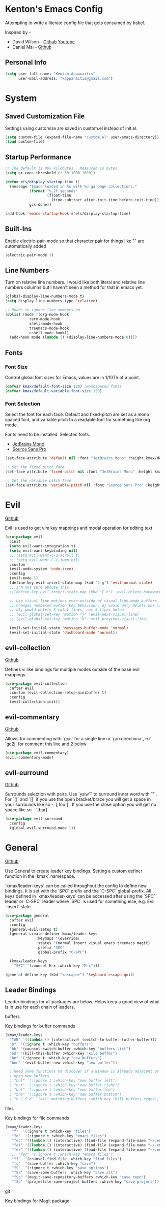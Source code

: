* Kenton's Emacs Config

  Attempting to write a literate config file that gets consumed by babel.

  Inspired by -

  - David Wilson - [[https://github.com/daviwil/emacs-from-scratch][Github]] [[https://www.youtube.com/channel/UCAiiOTio8Yu69c3XnR7nQBQ][Youtube]]
  - Daniel Mai - [[https://github.com/danielmai/.emacs.d/blob/master/config.org][Github]]
    
** Personal Info

  #+begin_src emacs-lisp
    (setq user-full-name: "Kenton Appanaitis"
          user-mail-address: "kappanaitis@gmail.com")
  #+end_src


* System
** Saved Customization File

  Settings using customize are saved in custom.el instead of init.el.
  
  #+begin_src emacs-lisp
    (setq custom-file (expand-file-name "custom.el" user-emacs-directory))
    (load custom-file)
  #+end_src

** Startup Performance
   
  #+begin_src emacs-lisp
    ;; The default is 800 kilobytes.  Measured in bytes.
    (setq gc-cons-threshold (* 50 1000 1000))
    
    (defun efs/display-startup-time ()
      (message "Emacs loaded in %s with %d garbage collections."
               (format "%.2f seconds"
                       (float-time
                         (time-subtract after-init-time before-init-time)))
               gcs-done))
    
    (add-hook 'emacs-startup-hook #'efs/display-startup-time) 
  #+end_src

** Built-Ins

   Enable electric-pair-mode so that character pair for things like "" are automatically added

   #+begin_src emacs-lisp
     (electric-pair-mode 1)
   #+end_src
   
** Line Numbers

   Turn on relative line numbers. I would like both literal and relative line numbers columns but I haven't seen a method for that in emacs yet.

   #+begin_src emacs-lisp
     (global-display-line-numbers-mode t)
     (setq display-line-numbers-type 'relative)
     
     ;; Modes to ignore line numbers on
     (dolist (mode '(org-mode-hook
                term-mode-hook
                shell-mode-hook
                treemacs-mode-hook
                eshell-mode-hook))
       (add-hook mode (lambda () (display-line-numbers-mode 0))))
   #+end_src
   
** Fonts
*** Font Size
    
    Control global font sizes for Emacs, values are in 1/10Th of a point.
    
    #+begin_src emacs-lisp
      (defvar kmax/default-font-size 120) ;monospaced fonts
      (defvar kmax/default-variable-font-size 120) 
    #+end_src

*** Font Selection

    Select the font for each face. Default and fixed-pitch are set as a mono spaced font, and variable pitch to a readable font for something like org mode.

    Fonts need to be installed. Selected fonts:
    - [[https://www.jetbrains.com/lp/mono/][JetBrains Mono]]
    - [[https://fonts.google.com/specimen/Source+Sans+Pro][Source Sans Pro]]

    #+begin_src emacs-lisp
      (set-face-attribute 'default nil :font "JetBrains Mono" :height kmax/default-font-size)
      
      ;; Set the fixed pitch face
      (set-face-attribute 'fixed-pitch nil :font "JetBrains Mono" :height kmax/default-font-size)
      
      ;; Set the variable pitch face
      (set-face-attribute 'variable-pitch nil :font "Source Sans Pro" :height kmax/default-variable-font-size :weight 'regular)
    #+end_src

    
* Evil

[[https://github.com/emacs-evil/evil][Github]]

Evil is used to get vim key mappings and modal operation for editing text

#+begin_src emacs-lisp
  (use-package evil
    :init
    (setq evil-want-integration t)
    (setq evil-want-keybinding nil)
    ;; (setq evil-want-C-u-scroll t)
    ;; (setq evil-want-C-i-jump nil)
    :custom
    (evil-undo-system 'undo-tree)
    :config
    (evil-mode 1)
    (define-key evil-insert-state-map (kbd "C-g") 'evil-normal-state)
    ;; I'm not sure aboute this
    ;;(define-key evil-insert-state-map (kbd "C-h") 'evil-delete-backward-char-and-join)

    ;; Use visual line motions even outside of visual-line-mode buffers
    ;; Changes numbered motion key behaviour. dj would only delete one line.
    ;; d5j would delete 5 total lines, not 5 lines below
    ;; (evil-global-set-key 'motion "j" 'evil-next-visual-line)
    ;; (evil-global-set-key 'motion "k" 'evil-previous-visual-line)

    (evil-set-initial-state 'messages-buffer-mode 'normal)
    (evil-set-initial-state 'dashboard-mode 'normal))
#+end_src
   
** evil-collection

[[https://github.com/emacs-evil/evil-collection][Github]]

Defines vi like bindings for multiple modes outside of the base evil mappings

#+begin_src emacs-lisp
  (use-package evil-collection
    :after evil
    :custom (evil-collection-setup-minibuffer t)
    :config
    (evil-collection-init))
#+end_src
  
** evil-commentary

[[https://github.com/linktohack/evil-commentary][Github]]

Allows for commenting with `gcc` for a single line or `gc<direction>`, e.f. `gc2j` for comment this line and 2 below

#+begin_src emacs-lisp
  (use-package evil-commentary)
  (evil-commentary-mode)
#+end_src

** evil-eurround

[[https://github.com/emacs-evil/evil-surround][Github]]

Surrounds selection with pairs. Use `ysiw"` to surround inner word with `"`. For `()` and `[]` if you use the open bracket/brace
you will get a space in your surrounds like so - `[ foo ]`. If you use the close option you will get no space like so - `[bar]`

#+begin_src emacs-lisp
  (use-package evil-surround
    :config
    (global-evil-surround-mode 1))
#+end_src


* General

[[https://github.com/noctuid/general.el][Github]]

Use General to create leader key bindings. Setting a custom definer function in the `kmax` namespace.

`kmax/leader-keys` can be called throughout the config to define new bindings. It is set with the `SPC` prefix
and the `C-SPC` global-prefix. All keys defined in `kmax/leader-keys` can be accessed after using the `SPC` leader
or `C-SPC` leader where `SPC` is used for something else, e.g. Evil `insert` state.
   
#+begin_src emacs-lisp
  (use-package general
    :after evil
    :config
    (general-evil-setup t) 
    (general-create-definer kmax/leader-keys
			    :keymaps '(override)
			    :states '(normal insert visual emacs treemacs magit) 
			    :prefix "SPC"
			    :global-prefix "C-SPC")

    (kmax/leader-keys
      "SPC" '(counsel-M-x :which-key "M-x")))

  (general-define-key (kbd "<escape>") 'keyboard-escape-quit)
#+end_src
     
** Leader Bindings

Leader bindings for all packages are below. Helps keep a good view of what is in use for each chain of leaders.

**** buffers

Key bindings for buffer commands

#+begin_src emacs-lisp
  (kmax/leader-keys
    "TAB" '((lambda () (interactive) (switch-to-buffer (other-buffer))) :which-key "previous buffer")
    "b"  '(:ignore t :which-key "buffers")
    "bb" '(counsel-switch-buffer :which-key "buffers list")
    "bd" '(kill-this-buffer :which-key "kill buffer")
    "bn" '(:ignore t :which-key "new buffers")
    "bnn" '(evil-buffer-new :which-key "new buffer"))

    ; Need some functions to discover if a window is already adjacent or if it needs to create one and then
    ; open new buffers
    ; "bnl" '(:ignore t :which-key "new buffer left")
    ; "bnr" '(:ignore t :which-key "new buffer right")
    ; "bnt" '(:ignore t :which-key "new buffer top")
    ; "bnb" '(:ignore t :which-key "new buffer bottom")
    ; "b C-S-d" '(kill-matching-buffers :which-key "kill buffers regex") 
#+end_src

**** files

Key bindings for file commands

#+begin_src emacs-lisp
  (kmax/leader-keys
     "f"  '(:ignore t :which-key "files")
     "fe"  '(:ignore t :which-key "emacs files")
     "fec" '((lambda () (interactive) (find-file (expand-file-name "~/.emacs.d/config.org"))) :which-key "config.org")
     "fei" '((lambda () (interactive) (find-file (expand-file-name "~/.emacs.d/init.el"))) :which-key "init.el")
     "fer" '((lambda () (interactive) (load-file (expand-file-name "~/.emacs.d/init.el"))) :which-key "reload init.el")
     ;; "fec" '(:ignore t :which-key "emacs files")
     "ff"  '(counsel-find-file :which-key "find files")
     "fs"  '(save-buffer :which-key "save")
     "fS"  '(:ignore t :which-key "save options")
     "fSa" '(save-some-buffers :which-key "save all")
     "fSg" '(magit-save-repository-buffers :which-key "save repo")
     "fSp" '(projectile-save-project-buffers :which-key "save project"))
#+end_src

**** git

Key bindings for Magit package

#+begin_src emacs-lisp
  (kmax/leader-keys
     "g"  '(:ignore t :which-key "git")
     "gb"  '(magit-branch :which-key "branch")
     "gc"  '(magit-commit :which-key "commit")
     "gF"  '(magit-pull :which-key "pull")
     "gP"  '(magit-push :which-key "push")
     "gr"  '(magit-rebase :which-key "push")
     "gs"  '(magit-status :which-key "status"))
#+end_src

**** project

Key bindings for project based commands including treemacs workspace commands

#+begin_src emacs-lisp
  (kmax/leader-keys
     "p"   '(:ignore t :which-key "projects")
     "pp"  '(projectile-switch-project :which-key "switch project")
     "pt"  '(:ignore t :which-key "treemacs")
     "pta" '(treemacs-finish-edit :which-key "apply workspace config")
     "ptc" '(treemacs-create-workspace :which-key "create workspace")
     "ptd" '(treemacs-remove-workspace :which-key "delete workspace")
     "pte" '(treemacs-edit-workspaces :which-key "edit workspaces")
     "pts" '(treemacs-switch-workspace :which-key "switch workspace")
     "ptt" '(treemacs :which-key "view workspace")
  )
#+end_src

**** toggles

Key bindings for arbitrary toggles like themes, text zoom, etc...

#+begin_src emacs-lisp
  (kmax/leader-keys
     "t"  '(:ignore t :which-key "toggles")
     "tt" '(counsel-load-theme :which-key "choose theme")
     "ts" '(hydra-text-scale/body :which-key "scale text"))
#+end_src

**** quit

Key bindings for quit path

#+begin_src emacs-lisp
  (kmax/leader-keys
     "q"  '(:ignore t :which-key "quit options")
     "qq" '(kill-emacs :which-key "quit")
     "qr" '(restart-emacs :which-key "restart"))
#+end_src
     
**** windows

Key bindings for window commands

#+begin_src emacs-lisp
  (kmax/leader-keys
     "w"  '(:ignore t :which-key "windows")
     "wd" '(delete-window :which-key "windows")
     "wh" '(evil-window-left :which-key "windows")
     "wj" '(evil-window-down :which-key "windows")
     "wk" '(evil-window-up :which-key "windows")
     "wl" '(evil-window-right :which-key "windows"))
#+end_src


* Packages

** Auto Package Updates
[[https://github.com/rranelli/auto-package-update.el][Github]]
  
#+begin_src emacs-lisp
  (use-package auto-package-update
    :custom
    (auto-package-update-interval 7)             ;auto updates after N days
    (auto-package-update-prompt-before-update t) ;asks before update
    (auto-package-update-hide-results t)         ;prevents buffer with update results from popping up
    (auto-package-update-delete-old-versions t)  ;removes residual old version directories
    :config
    (auto-package-update-maybe)                  ;updates packages at emacs startup
    (auto-package-update-at-time "01:00"))       ;check for updates @ what time
#+end_src
   

** All The Icons
    [[https://github.com/domtronn/all-the-icons.el][Github]]
    
    Enabling all-the-icons font. Font will still need to be installed after first start with =M-x all-the-icons-install-fonts=
    
#+begin_src emacs-lisp
  (when (display-graphic-p)
     (require 'all-the-icons))

  (use-package all-the-icons
     :if (display-graphic-p))
#+end_src


** Company Mode
   [[https://company-mode.github.io/][Github.io]]

   Autocompletion framework with drop down suggestion

   #+begin_src emacs-lisp
     (use-package company)
     (add-hook 'after-init-hook 'global-company-mode)
   #+end_src


** Doom Theme
    [[https://github.com/hlissner/emacs-doom-themes][Github]]
    
    Install doom themes and choose doom-vibrant as default

    #+begin_src emacs-lisp
      (use-package doom-themes
        :ensure t
        :config
        (customize-set-variable 'doom-vibrant-brighter-comments t)
        (load-theme 'doom-vibrant))
    #+end_src
    

** Doom Modeline
   [[https://github.com/seagle0128/doom-modeline][Github]]

   Install doom modeline and adjust settings
   
    #+begin_src emacs-lisp
      (use-package doom-modeline
        :init (doom-modeline-mode 1)
        :custom ((doom-modeline-height 15)))
    #+end_src
    

** eldoc

#+begin_src emacs-lisp
(use-package eldoc
  :diminish eldoc-mode)
#+end_src


** flycheck

#+begin_src emacs-lisp
  (use-package flycheck)
#+end_src


** helpful
   [[https://github.com/Wilfred/helpful][Github]]

   Extended help that includes source

   #+begin_src emacs-lisp
     (use-package helpful)

     ;; Note that the built-in `describe-function' includes both functions
     ;; and macros. `helpful-function' is functions only, so we provide
     ;; `helpful-callable' as a drop-in replacement.
     (global-set-key (kbd "C-h f") #'helpful-callable)

     (global-set-key (kbd "C-h v") #'helpful-variable)
     (global-set-key (kbd "C-h k") #'helpful-key)

     ;; Lookup the current symbol at point. C-c C-d is a common keybinding
     ;; for this in lisp modes.
     (global-set-key (kbd "C-c C-d") #'helpful-at-point)

     ;; Look up *F*unctions (excludes macros).
     ;;
     ;; By default, C-h F is bound to `Info-goto-emacs-command-node'. Helpful
     ;; already links to the manual, if a function is referenced there.
     (global-set-key (kbd "C-h F") #'helpful-function)

     ;; Look up *C*ommands.
     ;;
     ;; By default, C-h C is bound to describe `describe-coding-system'. I
     ;; don't find this very useful, but it's frequently useful to only
     ;; look at interactive functions.
     (global-set-key (kbd "C-h C") #'helpful-command)
   #+end_src


** hl-todo

#+begin_src emacs-lisp
  (use-package hl-todo
     :ensure t
     :custom-face
     (hl-todo ((t (:inherit hl-todo :italic t))))
     :hook ((prog-mode . hl-todo-mode)
	    (org-mode . hl-todo-mode)
	    (yaml-mode . hl-todo-mode)))
#+end_src


** Hydra
    [[https://github.com/abo-abo/hydra][Github]]

    Hydra ties transient key bindings to related commands. Essentially creating sub menus for functionality

**** Scale Text

    Add a popup menu for scaling text

    #+begin_src emacs-lisp
      (use-package hydra
        :defer t)
      
      (defhydra hydra-text-scale (:timeout 4)
        "scale text"
        ("j" text-scale-decrease "down")
        ("k" text-scale-increase "up")
        ("q" nil "finished" :exit t))
    #+end_src
    

** ivy / counsel / swiper
[[https://github.com/abo-abo/swiper][Github]]

Tools for narrowing lists through fuzzy search (Ivy), functions to use narrowing for things like files (Cousel), and a search mechanism (Swiper)
   
 #+begin_src emacs-lisp
    (use-package ivy
     :custom
      (ivy-count-format "(%d/%d) ")
      (ivy-use-virtual-buffers t)
     :config (ivy-mode))

    (setq ivy-use-virtual-buffers t)
    (setq ivy-count-format "(%d/%d) ")

    (global-set-key (kbd "C-s") 'swiper-isearch)
    (global-set-key (kbd "M-x") 'counsel-M-x)

    (use-package counsel
      :after ivy)

    (use-package counsel-projectile
      :after counsel
      :config (counsel-projectile-mode))

    (use-package swiper
      :after ivy
      :bind (("C-s" . swiper)))

    (use-package ivy-rich
      :after ivy
      :init (ivy-rich-mode 1)
      :custom
      (ivy-virtual-abbreviate 'full
       ivy-rich-switch-buffer-align-virtual-buffer t
       ivy-rich-path-style 'abbrev)
      :config
      (ivy-set-display-transformer 'ivy-switch-buffer
				   'ivy-rich-switch-buffer-transformer))

    (setcdr (assq t ivy-format-functions-alist) #'ivy-format-function-line)

    (use-package ivy-xref
      :init
      ;; xref initialization is different in Emacs 27 - there are two different
      ;; variables which can be set rather than just one
      (when (>= emacs-major-version 27)
	(setq xref-show-definitions-function #'ivy-xref-show-defs))
      ;; Necessary in Emacs <27. In Emacs 27 it will affect all xref-based
      ;; commands other than xref-find-definitions (e.g. project-find-regexp)
      ;; as well
      (setq xref-show-xrefs-function #'ivy-xref-show-xrefs))

   (use-package all-the-icons-ivy
     :init (add-hook 'after-init-hook 'all-the-icons-ivy-setup))
   #+end_src


** Magit

[[https://github.com/magit/magit][GitHub]]

Best git edit integration ever

    #+begin_src emacs-lisp
      (use-package magit)
    #+end_src
    

** multiple-cursors
[[https://github.com/magnars/multiple-cursors.el][Github]]

Select multiple lines and add cursor to the beginning of all lines in selection

#+begin_src emacs-lisp
  (use-package multiple-cursors)
#+end_src


** no-littering
   [[https://github.com/emacscollective/no-littering][Github]]

   Keeps emacs/package files corralled.
   #+begin_src emacs-lisp
     ;; NOTE: If you want to move everything out of the ~/.emacs.d folder
     ;; reliably, set `user-emacs-directory` before loading no-littering!
     ;(setq user-emacs-directory "~/.cache/emacs")
     
     (use-package no-littering)
     
     ;; no-littering doesn't set this by default so we must place
     ;; auto save files in the same path as it uses for sessions
     (setq auto-save-file-name-transforms
           `((".*" ,(no-littering-expand-var-file-name "auto-save/") t)))
   #+end_src


** Projectile
   [[https://github.com/bbatsov/projectile][Github]]

#+begin_src emacs-lisp
  (use-package projectile
  :hook
  (after-init . projectile-mode)
  :init
  (setq projectile-project-search-path '("~/Code/")))

  ;; (projectile-mode 1)
  (define-key projectile-mode-map (kbd "C-c p") 'projectile-command-map)
#+end_src
   

** Rainbow-Delimiters
    [[https://github.com/Fanael/rainbow-delimiters][GitHub]]

    Colorful open/close delimiters for easy matching

    #+begin_src emacs-lisp
      (use-package rainbow-delimiters)

      (add-hook 'prog-mode-hook #'rainbow-delimiters-mode)
    #+end_src


** sudo-edit

Use sudo-edit on opened file to enable root privileges for editing

#+begin_src emacs-lisp
  (use-package sudo-edit)
#+end_src


** Treemacs
    [[https://www.google.com/url?sa=t&rct=j&q=&esrc=s&source=web&cd=&cad=rja&uact=8&ved=2ahUKEwjUvcb64p_7AhVslGoFHULHDR8QFnoECAwQAQ&url=https%3A%2F%2Fgithub.com%2FAlexander-Miller%2Ftreemacs&usg=AOvVaw0q411mH86k9gDCvRN0IGse][GitHub]]

    Tree file viewer with extras for integrations. Most settings commented

#+begin_src emacs-lisp
  (use-package treemacs
    :defer t
    :init
    (with-eval-after-load 'winum
      (define-key winum-keymap (kbd "M-0") #'treemacs-select-window))
    :config
    (progn
      (setq treemacs-collapse-dirs                  (if treemacs-python-executable 3 0)
	    treemacs-missing-project-action          'ask)
      ;; The default width and height of the icons is 22 pixels. If you are

      ;; using a Hi-DPI display, uncomment this to double the icon size.
      ;;(treemacs-resize-icons 44)

      (treemacs-follow-mode t)
      (treemacs-filewatch-mode t)
      (treemacs-fringe-indicator-mode 'always)
      (when treemacs-python-executable
	(treemacs-git-commit-diff-mode t))

      (pcase (cons (not (null (executable-find "git")))
		   (not (null treemacs-python-executable)))
	(`(t . t)
	 (treemacs-git-mode 'deferred))
	(`(t . _)
	 (treemacs-git-mode 'simple)))

      (treemacs-hide-gitignored-files-mode nil))
    :bind
    (:map global-map
	  ("M-0"       . treemacs-select-window)
	  ("C-x t 1"   . treemacs-delete-other-windows)
	  ("C-x t t"   . treemacs)
	  ("C-x t d"   . treemacs-select-directory)
	  ("C-x t B"   . treemacs-bookmark)
	  ("C-x t C-t" . treemacs-find-file)
	  ("C-x t M-t" . treemacs-find-tag)))

  (use-package treemacs-evil
    :after (treemacs evil))

  (use-package treemacs-projectile
    :after (treemacs projectile))

  (use-package treemacs-icons-dired
    :hook (dired-mode . treemacs-icons-dired-enable-once))

  (use-package treemacs-magit
    :after (treemacs magit))

  (use-package treemacs-all-the-icons)
  (treemacs-load-theme 'all-the-icons)

  ;;(use-package treemacs-persp ;;treemacs-perspective if you use perspective.el vs. persp-mode
    ;;:after (treemacs persp-mode) ;;or perspective vs. persp-mode
    ;;:ensure t
    ;;:config (treemacs-set-scope-type 'Perspectives))

  ;;(use-package treemacs-tab-bar ;;treemacs-tab-bar if you use tab-bar-mode
    ;;:after (treemacs)
    ;;:ensure t
    ;;:config (treemacs-set-scope-type 'Tabs))
#+end_src
    

** undo-tree

#+begin_src emacs-lisp
(use-package undo-tree
  :diminish undo-tree-mode
  :config
  (global-undo-tree-mode)
  )
#+end_src


** Which-Key
    [[https://github.com/justbur/emacs-which-key][Github]]

   #+begin_src emacs-lisp
     (use-package which-key
       :defer 0
       :diminish which-key-mode
       :config
       (which-key-mode)
       (setq which-key-idle-delay 0.05))
   #+end_src


* Languages

** lsp

#+begin_src emacs-lisp
  (use-package lsp-mode
    :init
    ;; set prefix for lsp-command-keymap (few alternatives - "C-l", "C-c l")
    (setq lsp-keymap-prefix "C-c l")
    :hook (;; replace XXX-mode with concrete major-mode(e. g. python-mode)
	   (rustic-mode . lsp)
	   ;; if you want which-key integration
	   (lsp-mode . lsp-enable-which-key-integration))
    :commands lsp
    :custom
    (lsp-eldoc-render-all t)
    (lsp-idle-delay 0.6))

  ;; optionally
  (use-package lsp-ui
     :commands
     lsp-ui-mode
     :custom
     (lsp-ui-peek-always-show t)
     ;; (lsp-ui-sideline-show-hover t)
     (lsp-ui-doc-enable nil))

  ;; if you are ivy user
  (use-package lsp-ivy :commands lsp-ivy-workspace-symbol)
  (use-package lsp-treemacs :commands lsp-treemacs-errors-list)

  ;; optionally if you want to use debugger
  (use-package dap-mode)
#+end_src


** python

Setup for programming in rust. Using a lot of the details provided here - [[https://github.com/daviwil/emacs-from-scratch/wiki/LSP-Python-(pyright)-config-in-emacs-from-scratch#wiki-pages-box][LSP Python (pyright) config in emacs from scratch]]

#+begin_src emacs-lisp
  (use-package lsp-pyright
    :hook
    (python-mode . (lambda ()
		     (require 'lsp-pyright)
		     (lsp-deferred))))

  (use-package pyenv-mode)
  
  (use-package blacken
  :init
  (setq-default blacken-fast-unsafe t)
  (setq-default blacken-line-length 80))

  (use-package python-mode
  :hook
  (python-mode . pyvenv-mode)
  (python-mode . flycheck-mode)
  (python-mode . company-mode)
  (python-mode . blacken-mode)
  (python-mode . yas-minor-mode)
  :custom
  ;; NOTE: Set these if Python 3 is called "python3" on your system!
  (python-shell-interpreter "python3")
  :config
  )
#+end_src


** rust

Setup for programming in rust. Using a lot of the details provided here - [[https://robert.kra.hn/posts/rust-emacs-setup/][Configuring Emacs for Rust Development]]

#+begin_src emacs-lisp
  (use-package rustic
    :bind (:map rustic-mode-map
		("M-j" . lsp-ui-imenu)
		("M-?" . lsp-find-references)
		("C-c C-c l" . flycheck-list-errors)
		("C-c C-c a" . lsp-execute-code-action)
		("C-c C-c r" . lsp-rename)
		("C-c C-c q" . lsp-workspace-restart)
		("C-c C-c Q" . lsp-workspace-shutdown)
		("C-c C-c s" . lsp-rust-analyzer-status))
    :config
    ;; uncomment for less flashiness
    ;; (setq lsp-eldoc-hook nil)
    ;; (setq lsp-enable-symbol-highlighting nil)
    ;; (setq lsp-signature-auto-activate nil)

    ;; comment to disable rustfmt on save
    (setq rustic-format-on-save t)
    (setq rustic-analyzer-command '("/home/kenton/.rustup/toolchains/stable-x86_64-unknown-linux-gnu/bin/rust-analyzer"))
    (add-hook 'rustic-mode-hook 'kmax/rustic-mode-hook))

  (defun kmax/rustic-mode-hook ()
    ;; so that run C-c C-c C-r works without having to confirm, but don't try to
    ;; save rust buffers that are not file visiting. Once
    ;; https://github.com/brotzeit/rustic/issues/253 has been resolved this should
    ;; no longer be necessary.
    (when buffer-file-name
      (setq-local buffer-save-without-query t))
    (add-hook 'before-save-hook 'lsp-format-buffer nil t))

  ;; (lsp-rust-analyzer-server-display-inlay-hints t)
  ;; (lsp-rust-analyzer-display-lifetime-elision-hints-enable "skip_trivial")
  ;; (lsp-rust-analyzer-display-chaining-hints t)
  ;; (lsp-rust-analyzer-display-lifetime-elision-hints-use-parameter-names nil)
  ;; (lsp-rust-analyzer-display-closure-return-type-hints t)
  ;; (lsp-rust-analyzer-display-parameter-hints nil)
  ;; (lsp-rust-analyzer-display-reborrow-hints nil)lsp-rust-analyzer-cargo-watch-command "clippy")
#+end_src


** terraform

#+begin_src emacs-lisp

#+end_src

* TODOs
yasnippet
python - TODO - dap mode
rust - TODO dap-mode
terraform
javascript
vue
multiple-cursors
